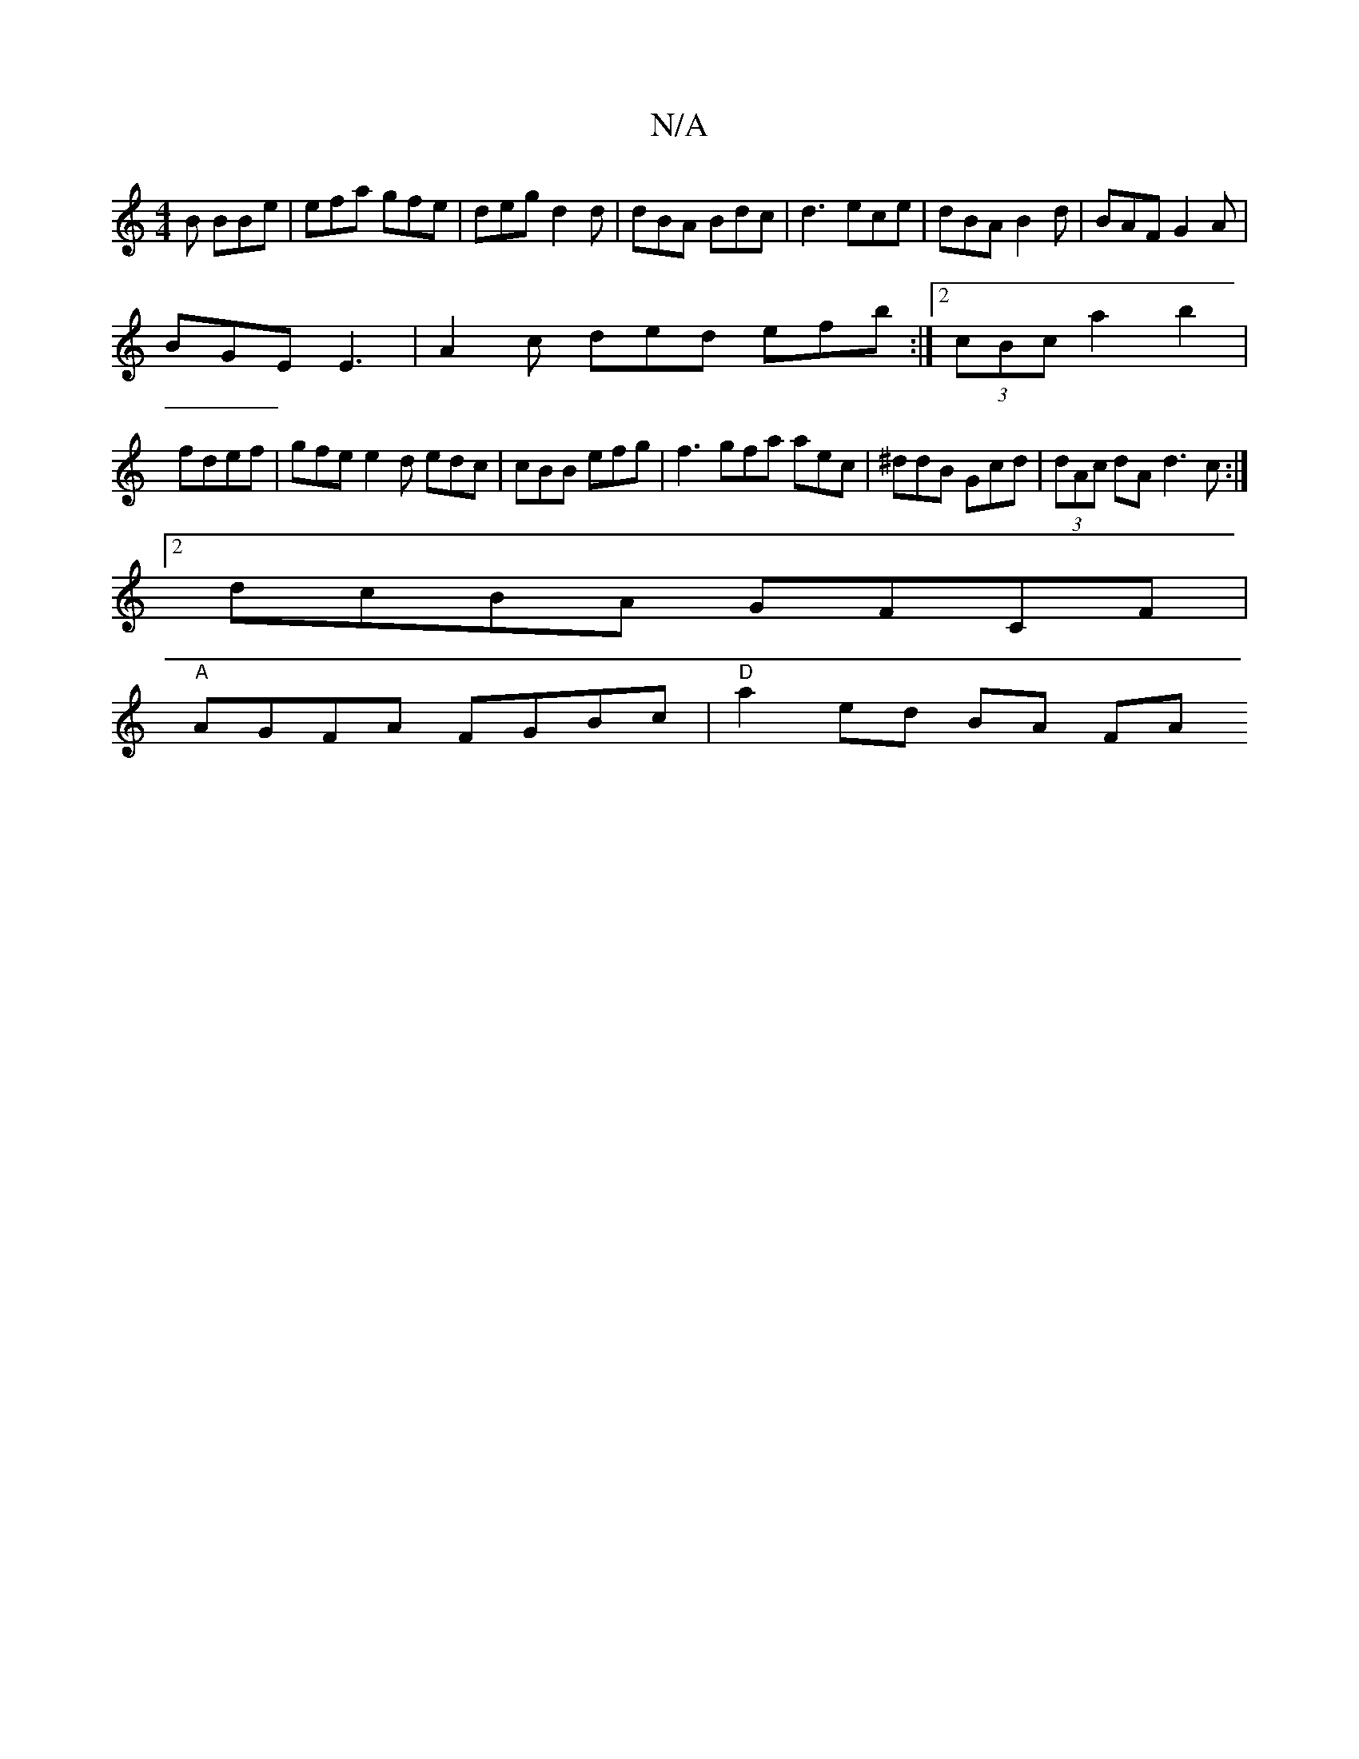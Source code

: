 X:1
T:N/A
M:4/4
R:N/A
K:Cmajor
2B BBe|efa gfe|deg d2 d|dBA Bdc|d3 ece|dBA B2d|BAF G2A|
BGE E3| A2c ded efb :|2 (3cBc a2 b2 |
fdef |gfe e2d edc| cBB efg|f3 gfa aec|^ddB Gcd|(3dAc dA d3c:|
[2 dcBA GFCF |
"A" AGFA FGBc|"D" a2 ed BA FA